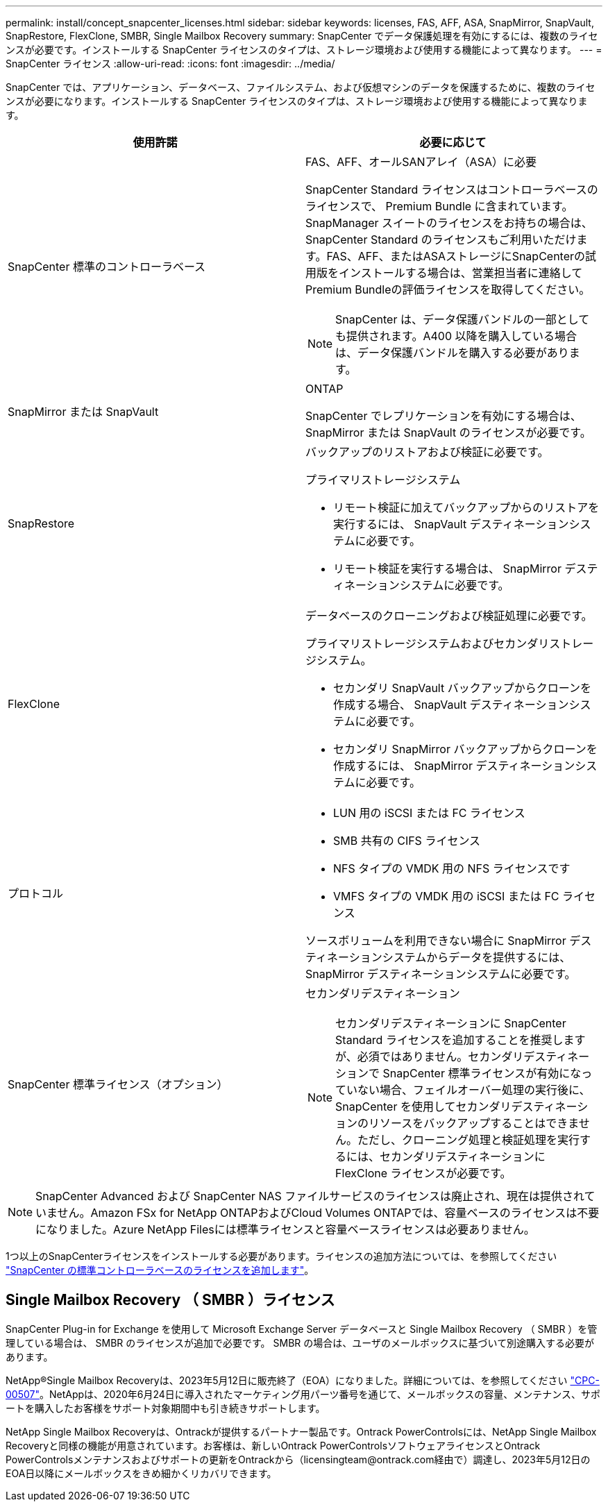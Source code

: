 ---
permalink: install/concept_snapcenter_licenses.html 
sidebar: sidebar 
keywords: licenses, FAS, AFF, ASA, SnapMirror, SnapVault, SnapRestore, FlexClone, SMBR, Single Mailbox Recovery 
summary: SnapCenter でデータ保護処理を有効にするには、複数のライセンスが必要です。インストールする SnapCenter ライセンスのタイプは、ストレージ環境および使用する機能によって異なります。 
---
= SnapCenter ライセンス
:allow-uri-read: 
:icons: font
:imagesdir: ../media/


[role="lead"]
SnapCenter では、アプリケーション、データベース、ファイルシステム、および仮想マシンのデータを保護するために、複数のライセンスが必要になります。インストールする SnapCenter ライセンスのタイプは、ストレージ環境および使用する機能によって異なります。

|===
| 使用許諾 | 必要に応じて 


 a| 
SnapCenter 標準のコントローラベース
 a| 
FAS、AFF、オールSANアレイ（ASA）に必要

SnapCenter Standard ライセンスはコントローラベースのライセンスで、 Premium Bundle に含まれています。SnapManager スイートのライセンスをお持ちの場合は、 SnapCenter Standard のライセンスもご利用いただけます。FAS、AFF、またはASAストレージにSnapCenterの試用版をインストールする場合は、営業担当者に連絡してPremium Bundleの評価ライセンスを取得してください。


NOTE: SnapCenter は、データ保護バンドルの一部としても提供されます。A400 以降を購入している場合は、データ保護バンドルを購入する必要があります。



 a| 
SnapMirror または SnapVault
 a| 
ONTAP

SnapCenter でレプリケーションを有効にする場合は、 SnapMirror または SnapVault のライセンスが必要です。



 a| 
SnapRestore
 a| 
バックアップのリストアおよび検証に必要です。

プライマリストレージシステム

* リモート検証に加えてバックアップからのリストアを実行するには、 SnapVault デスティネーションシステムに必要です。
* リモート検証を実行する場合は、 SnapMirror デスティネーションシステムに必要です。




 a| 
FlexClone
 a| 
データベースのクローニングおよび検証処理に必要です。

プライマリストレージシステムおよびセカンダリストレージシステム。

* セカンダリ SnapVault バックアップからクローンを作成する場合、 SnapVault デスティネーションシステムに必要です。
* セカンダリ SnapMirror バックアップからクローンを作成するには、 SnapMirror デスティネーションシステムに必要です。




 a| 
プロトコル
 a| 
* LUN 用の iSCSI または FC ライセンス
* SMB 共有の CIFS ライセンス
* NFS タイプの VMDK 用の NFS ライセンスです
* VMFS タイプの VMDK 用の iSCSI または FC ライセンス


ソースボリュームを利用できない場合に SnapMirror デスティネーションシステムからデータを提供するには、 SnapMirror デスティネーションシステムに必要です。



 a| 
SnapCenter 標準ライセンス（オプション）
 a| 
セカンダリデスティネーション


NOTE: セカンダリデスティネーションに SnapCenter Standard ライセンスを追加することを推奨しますが、必須ではありません。セカンダリデスティネーションで SnapCenter 標準ライセンスが有効になっていない場合、フェイルオーバー処理の実行後に、 SnapCenter を使用してセカンダリデスティネーションのリソースをバックアップすることはできません。ただし、クローニング処理と検証処理を実行するには、セカンダリデスティネーションに FlexClone ライセンスが必要です。

|===

NOTE: SnapCenter Advanced および SnapCenter NAS ファイルサービスのライセンスは廃止され、現在は提供されていません。Amazon FSx for NetApp ONTAPおよびCloud Volumes ONTAPでは、容量ベースのライセンスは不要になりました。Azure NetApp Filesには標準ライセンスと容量ベースライセンスは必要ありません。

1つ以上のSnapCenterライセンスをインストールする必要があります。ライセンスの追加方法については、を参照してください link:../install/concept_snapcenter_standard_controller_based_licenses.html["SnapCenter の標準コントローラベースのライセンスを追加します"]。



== Single Mailbox Recovery （ SMBR ）ライセンス

SnapCenter Plug-in for Exchange を使用して Microsoft Exchange Server データベースと Single Mailbox Recovery （ SMBR ）を管理している場合は、 SMBR のライセンスが追加で必要です。 SMBR の場合は、ユーザのメールボックスに基づいて別途購入する必要があります。

NetApp®Single Mailbox Recoveryは、2023年5月12日に販売終了（EOA）になりました。詳細については、を参照してください link:https://mysupport.netapp.com/info/communications/ECMLP2885729.html["CPC-00507"]。NetAppは、2020年6月24日に導入されたマーケティング用パーツ番号を通じて、メールボックスの容量、メンテナンス、サポートを購入したお客様をサポート対象期間中も引き続きサポートします。

NetApp Single Mailbox Recoveryは、Ontrackが提供するパートナー製品です。Ontrack PowerControlsには、NetApp Single Mailbox Recoveryと同様の機能が用意されています。お客様は、新しいOntrack PowerControlsソフトウェアライセンスとOntrack PowerControlsメンテナンスおよびサポートの更新をOntrackから（licensingteam@ontrack.com経由で）調達し、2023年5月12日のEOA日以降にメールボックスをきめ細かくリカバリできます。
